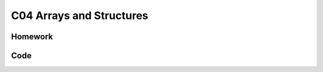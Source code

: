 ******************************
C04 Arrays and Structures
******************************

Homework
=========================

Code 
=========================
